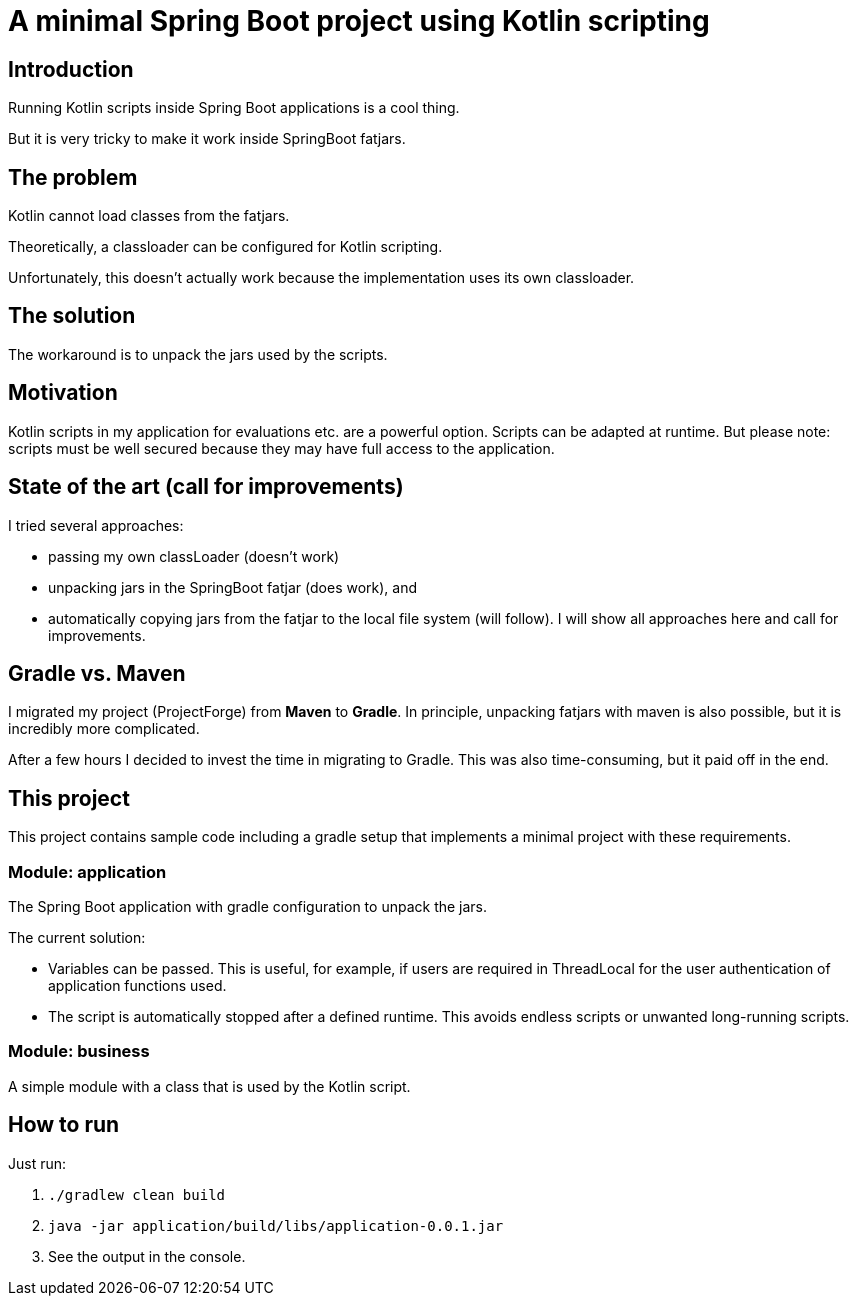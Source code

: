 # A minimal Spring Boot project using Kotlin scripting

## Introduction

Running Kotlin scripts inside Spring Boot applications is a cool thing.

But it is very tricky to make it work inside SpringBoot fatjars.

## The problem
Kotlin cannot load classes from the fatjars.

Theoretically, a classloader can be configured for Kotlin scripting.

Unfortunately, this doesn't actually work because the implementation uses its own classloader.

## The solution
The workaround is to unpack the jars used by the scripts.

## Motivation
Kotlin scripts in my application for evaluations etc. are a powerful option.
Scripts can be adapted at runtime.
But please note: scripts must be well secured because they may have full access to the application.

## State of the art (call for improvements)
I tried several approaches:

- passing my own classLoader (doesn't work)
- unpacking jars in the SpringBoot fatjar (does work), and
- automatically copying jars from the fatjar to the local file system (will follow).
I will show all approaches here and call for improvements.

## Gradle vs. Maven
I migrated my project (ProjectForge) from *Maven* to *Gradle*. In principle, unpacking fatjars with maven is also possible, but it is incredibly more complicated.

After a few hours I decided to invest the time in migrating to Gradle. This was also time-consuming, but it paid off in the end.

## This project
This project contains sample code including a gradle setup that implements a minimal project with these requirements.

### Module: application
The Spring Boot application with gradle configuration to unpack the jars.

The current solution:

- Variables can be passed. This is useful, for example, if users are required in ThreadLocal for the user authentication of application functions used.
- The script is automatically stopped after a defined runtime. This avoids endless scripts or unwanted long-running scripts.

### Module: business
A simple module with a class that is used by the Kotlin script.

## How to run
Just run:

1. `./gradlew clean build`
2. `java -jar application/build/libs/application-0.0.1.jar`
3. See the output in the console.
